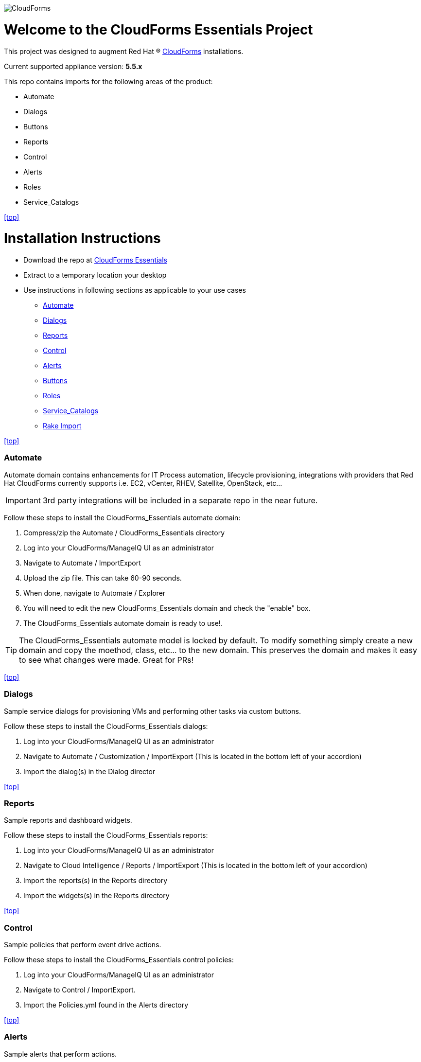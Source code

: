 ////
 README.adoc
-------------------------------------------------------------------------------
   Copyright 2016 Kevin Morey <kevin@redhat.com>

   Licensed under the Apache License, Version 2.0 (the "License");
   you may not use this file except in compliance with the License.
   You may obtain a copy of the License at

       http://www.apache.org/licenses/LICENSE-2.0

   Unless required by applicable law or agreed to in writing, software
   distributed under the License is distributed on an "AS IS" BASIS,
   WITHOUT WARRANTIES OR CONDITIONS OF ANY KIND, either express or implied.
   See the License for the specific language governing permissions and
   limitations under the License.
-------------------------------------------------------------------------------
////
image::https://github.com/ramrexx/CloudForms_Essentials/blob/master/documentation/images/CloudForms.png[role="right"]

= Welcome to the CloudForms Essentials Project

This project was designed to augment Red Hat (R) https://www.redhat.com/en/technologies/cloud-computing/cloudforms[CloudForms]
installations.

Current supported appliance version: *5.5.x*

This repo contains imports for the following areas of the product:

* Automate
* Dialogs
* Buttons
* Reports
* Control
* Alerts
* Roles
* Service_Catalogs

<<top>>

= Installation Instructions

* Download the repo at https://github.com/ramrexx/CloudForms_Essentials/archive/master.zip[CloudForms Essentials]
* Extract to a temporary location your desktop
* Use instructions in following sections as applicable to your use cases

** <<Automate>>
** <<Dialogs>>
** <<Reports>>
** <<Control>>
** <<Alerts>>
** <<Buttons>>
** <<Roles>>
** <<Service_Catalogs>>
** <<Rake Import>>

<<top>>


=== Automate
Automate domain contains enhancements for IT Process automation, lifecycle provisioning,
integrations with providers that Red Hat CloudForms currently supports i.e.
EC2, vCenter, RHEV, Satellite, OpenStack, etc...

IMPORTANT: 3rd party integrations will be included in a separate repo in the near future.

Follow these steps to install the CloudForms_Essentials automate domain:

. Compress/zip the Automate / CloudForms_Essentials directory
. Log into your CloudForms/ManageIQ UI as an administrator
. Navigate to Automate / ImportExport
. Upload the zip file. This can take 60-90 seconds.
. When done, navigate to Automate / Explorer
. You will need to edit the new CloudForms_Essentials domain and check the "enable" box.
. The CloudForms_Essentials automate domain is ready to use!.

TIP: The CloudForms_Essentials automate model is locked by default. To modify something simply create
     a new domain and copy the moethod, class, etc... to the new domain. This preserves the domain and makes
     it easy to see what changes were made. Great for PRs!

<<top>>


=== Dialogs
Sample service dialogs for provisioning VMs and performing other tasks via custom buttons.

Follow these steps to install the CloudForms_Essentials dialogs:

. Log into your CloudForms/ManageIQ UI as an administrator
. Navigate to Automate / Customization / ImportExport (This is located in the bottom left of your accordion)
. Import the dialog(s) in the Dialog director

<<top>>


=== Reports
Sample reports and dashboard widgets.

Follow these steps to install the CloudForms_Essentials reports:

. Log into your CloudForms/ManageIQ UI as an administrator
. Navigate to Cloud Intelligence / Reports / ImportExport (This is located in the bottom left of your accordion)
. Import the reports(s) in the Reports directory
. Import the widgets(s) in the Reports directory

<<top>>


=== Control
Sample policies that perform event drive actions.

Follow these steps to install the CloudForms_Essentials control policies:

. Log into your CloudForms/ManageIQ UI as an administrator
. Navigate to Control / ImportExport.
. Import the Policies.yml found in the Alerts directory

<<top>>


=== Alerts
Sample alerts that perform actions.

Follow these steps to install the CloudForms_Essentials alerts:

. Log into your CloudForms/ManageIQ UI as an administrator
. Navigate to Control / ImportExport.
. Import the Alerts.yml found in the Alerts directory

<<top>>


=== Buttons
Sample buttons to perform day-2 operations for various object types.

Follow these steps to install the CloudForms_Essentials buttons:

NOTE: You must complete the pre-req step and have the import utility & scripts installed. This process is documented <<Rake Import,here>>.

. Use your utility of choice (i.e. scp) to upload the `buttons/buttons.yml` to the CloudForms/ManageIQ appliance
. Log into your appliance console as root
. Import the buttons using the miqimport utility:

 /usr/bin/miqimport buttons /<full-path-to-upload-directory>/buttons.yml

<<top>>


=== Roles
Sample roles for self-service users.

Follow these steps to install the CloudForms_Essentials roles:

NOTE: You must complete the pre-req step and have the import utility & scripts installed. This process is documented <<Rake Import,here>>.

. Use your utility of choice (i.e. scp) to upload the `roles/roles.yml` to the CloudForms/ManageIQ appliance
. Log into your appliance console as root
. Import the roles using the miqimport utility:

 /usr/bin/miqimport roles /<full-path-to-upload-directory>/roles.yml

<<top>>


=== Service_Catalogs
Sample preconfigured service catalog items for you to work with.

Follow these steps to install the CloudForms_Essentials services:

NOTE: You must complete the pre-req step and have the import utility & scripts installed. This process is documented <<Rake Import,here>>.

. Use your utility of choice (i.e. scp) to upload the `service_catalogs/*.yml` to the CloudForms/ManageIQ appliance
. Log into your appliance console as root
. Import the catalogs using the miqimport utility:

 /usr/bin/miqimport service_catalogs /<full-path-to-upload-directory>

NOTE: service_catalogs import will look at all yaml files in a directory, so you do not need to specify individual files.

<<top>>


=== Rake Import
The rake scripts are required in order to import some of the items referenced on this page when a UI is not available.

Follow these steps to install the miqimport/miqexport utilities:

.  Install git on the CFME appliance
.  While in `/root` directory, clone the rhconsulting repository:

 git clone https://github.com/rhtconsulting/cfme-rhconsulting-scripts.git

.  In the newly created `/root/cfme-rhconsulting-scripts` directory, install the rake scripts and utilities:

 make install

The `/usr/bin/miqimport` and `/usr/bin/miqexport` utilities are now available to assist you when importing and exporting from CFME.

<<top>>

